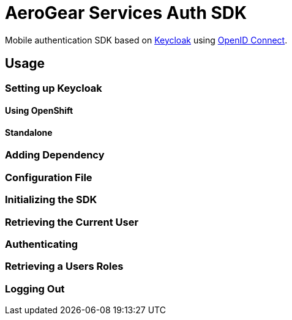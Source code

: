 = AeroGear Services Auth SDK

Mobile authentication SDK based on link:http://www.keycloak.org/[Keycloak] using link:http://openid.net/connect/[OpenID Connect].

== Usage

=== Setting up Keycloak

==== Using OpenShift

==== Standalone

=== Adding Dependency

=== Configuration File

=== Initializing the SDK

=== Retrieving the Current User

=== Authenticating

=== Retrieving a Users Roles

=== Logging Out
